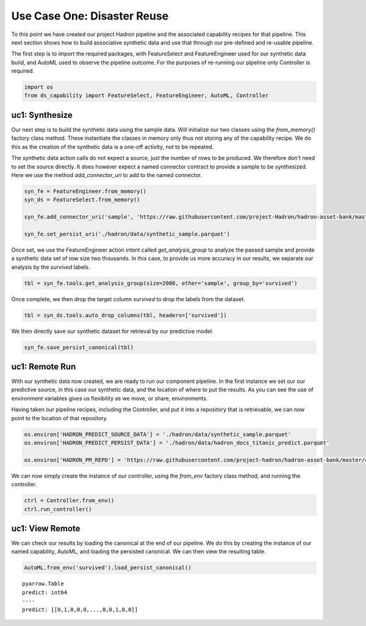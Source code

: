 Use Case One: Disaster Reuse
============================

To this point we have created our project Hadron pipeline and the associated capability
recipes for that pipeline. This next section shows how to build associative synthetic
data and use that through our pre-defined and re-usable pipeline.

The first step is to import the required packages, with FeatureSelect and FeatureEngineer
used for our synthetic data build, and AutoML used to observe the pipeline outcome.
For the purposes of re-running our pipeline only Controller is required.

.. code-block::  python

    import os
    from ds_capability import FeatureSelect, FeatureEngineer, AutoML, Controller

uc1: Synthesize
---------------

Our next step is to build the synthetic data using the sample data. Will initialize our two
classes using the `from_memory()` factory class method. These instantiate the classes in
memory only thus not storing any of the capability recipe. We do this as the creation of
the synthetic data is a one-off activity, not to be repeated.

The synthetic data action calls do not expect a source, just the number of rows
to be produced. We therefore don't need to set the source directly. It does however
expect a named connector contract to provide a sample to be synthesized. Here we
use the method `add_connector_uri` to add to the named connector.

.. code-block::  python

    syn_fe = FeatureEngineer.from_memory()
    syn_ds = FeatureSelect.from_memory()
    
    syn_fe.add_connector_uri('sample', 'https://raw.githubusercontent.com/project-Hadron/hadron-asset-bank/master/datasets/toy_sample/titanic.csv')
    
    syn_fe.set_persist_uri('./hadron/data/synthetic_sample.parquet')

Once set, we use the FeatureEngineer action intent called `get_analysis_group` to
analyze the passed sample and provide a synthetic data set of row size two thousands.
In this case, to provide us more accuracy in our results, we separate our analysis
by the  `survived` labels.

.. code-block::  python

    tbl = syn_fe.tools.get_analysis_group(size=2000, other='sample', group_by='survived')

Once complete, we then drop the target column `survived` to drop the labels from the
dataset.

.. code-block::  python

    tbl = syn_ds.tools.auto_drop_columns(tbl, headers=['survived'])

We then directly save our synthetic dataset for retrieval by our predictive model.

.. code-block::  python

    syn_fe.save_persist_canonical(tbl)

uc1: Remote Run
---------------
With our synthetic data now created, we are ready to run our component pipeline.
In the first instance we set our our predictive source, in this case our synthetic
data, and the location of where to put the results. As you can see the use of
environment variables gives us flexibility as we move, or share, environments.

Having taken our pipeline recipes, including the Controller, and put it into
a repository that is retrievable, we can now point to the location of that
repository.

.. code-block::  python

    os.environ['HADRON_PREDICT_SOURCE_DATA'] = './hadron/data/synthetic_sample.parquet'
    os.environ['HADRON_PREDICT_PERSIST_DATA'] = './hadron/data/hadron_docs_titanic_predict.parquet'

    os.environ['HADRON_PM_REPO'] = 'https://raw.githubusercontent.com/project-hadron/hadron-asset-bank/master/contracts/pyarrow/docs/use_case_one/'

We can now simply create the instance of our controller, using the `from_env` factory
class method, and running the controller.

.. code-block::  python

    ctrl = Controller.from_env()
    ctrl.run_controller()

uc1: View Remote
----------------

We can check our results by loading the canonical at the end of our pipeline. We
do this by creating the instance of our named capability, AutoML, and loading the
persisted canonical. We can then view the resulting table.

.. code-block::  python

    AutoML.from_env('survived').load_persist_canonical()


.. parsed-literal::

    pyarrow.Table
    predict: int64
    ----
    predict: [[0,1,0,0,0,...,0,0,1,0,0]]



